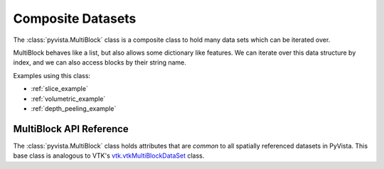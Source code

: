 Composite Datasets
==================

The :class:`pyvista.MultiBlock` class is a composite class to hold many
data sets which can be iterated over.

MultiBlock behaves like a list, but also allows some dictionary
like features.  We can iterate over this data structure by index, and we
can also access blocks by their string name.

.. pyvista-plot::

   Create empty composite dataset

   >>> import pyvista as pv
   >>> blocks = pv.MultiBlock()

   Add a dataset to the collection

   >>> blocks.append(pv.Sphere())

   Add a named block and access it by name like a dict

   >>> blocks.append(pv.Cube(center=(0, 0, -1)), "cube")
   >>> blocks["cube"].bounds  # same as blocks[1].bounds

   Plotting the MultiBlock plots all the meshes contained by it.

   >>> blocks.plot(smooth_shading=True)

   It is also possible to append to the MultiBlock using a
   nonexistent key

   >>> blocks["cone"] = pv.Cone()

   Duplicate and ``None`` keys are possible in MultiBlock, so the use of
   dictionary features must be used with care. 

Examples using this class:

* :ref:`slice_example`
* :ref:`volumetric_example`
* :ref:`depth_peeling_example`


MultiBlock API Reference
------------------------
The :class:`pyvista.MultiBlock` class holds attributes that
are *common* to all spatially referenced datasets in PyVista.  This
base class is analogous to VTK's `vtk.vtkMultiBlockDataSet`_ class.

.. autosummary::
   :toctree: _autosummary
   :template: custom-class-template.rst

   pyvista.MultiBlock

.. _vtk.vtkMultiBlockDataSet: https://vtk.org/doc/nightly/html/classvtkMultiBlockDataSet.html
